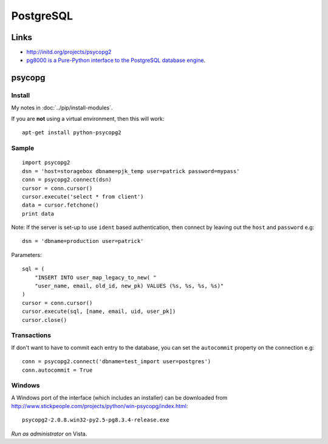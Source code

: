 PostgreSQL
**********

Links
=====

- http://initd.org/projects/psycopg2
- `pg8000 is a Pure-Python interface to the PostgreSQL database engine`_.

psycopg
=======

Install
-------

My notes in :doc:`../pip/install-modules`.

If you are **not** using a virtual environment, then this will work::

  apt-get install python-psycopg2

Sample
------

::

  import psycopg2
  dsn = 'host=storagebox dbname=pjk_temp user=patrick password=mypass'
  conn = psycopg2.connect(dsn)
  cursor = conn.cursor()
  cursor.execute('select * from client')
  data = cursor.fetchone()
  print data

Note: If the server is set-up to use ``ident`` based authentication, then
connect by leaving out the ``host`` and ``password`` e.g::

  dsn = 'dbname=production user=patrick'

Parameters::

  sql = (
      "INSERT INTO user_map_legacy_to_new( "
      "user_name, email, old_id, new_pk) VALUES (%s, %s, %s, %s)"
  )
  cursor = conn.cursor()
  cursor.execute(sql, [name, email, uid, user_pk])
  cursor.close()

Transactions
------------

If don't want to have to commit each entry to the database, you can set the
``autocommit`` property on the connection e.g::

  conn = psycopg2.connect('dbname=test_import user=postgres')
  conn.autocommit = True

Windows
-------

A Windows port of the interface (which includes an installer) can be downloaded
from http://www.stickpeople.com/projects/python/win-psycopg/index.html::

  psycopg2-2.0.8.win32-py2.5-pg8.3.4-release.exe

*Run as administrator* on Vista.


.. _`pg8000 is a Pure-Python interface to the PostgreSQL database engine`: http://pybrary.net/pg8000/
